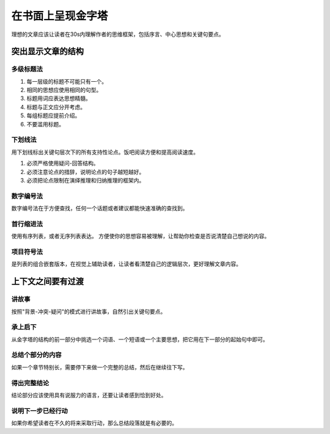 ==========================================
在书面上呈现金字塔
==========================================
理想的文章应该让读者在30s内理解作者的思维框架，包括序言、中心思想和关键句要点。

突出显示文章的结构
==========================================

------------------------------------------
多级标题法
------------------------------------------

1. 每一层级的标题不可能只有一个。
2. 相同的思想应使用相同的句型。
3. 标题用词应表达思想精髓。
4. 标题与正文应分开考虑。
5. 每组标题应提前介绍。
6. 不要滥用标题。
   

------------------------------------------
下划线法
------------------------------------------
用下划线标出关键句层次下的所有支持性论点。饭吧阅读方便和提高阅读速度。

1. 必须严格使用疑问-回答结构。
2. 必须注意论点的措辞，说明论点的句子越短越好。
3. 必须把论点限制在演绎推理和归纳推理的框架内。




------------------------------------------
数字编号法
------------------------------------------
数字编号法在于方便查找，任何一个话题或者建议都能快速准确的查找到。

------------------------------------------
首行缩进法
------------------------------------------
使用有序列表，或者无序列表表达。 方便使你的思想容易被理解，让帮助你检查是否说清楚自己想说的内容。

------------------------------------------
项目符号法
------------------------------------------
是列表的组合嵌套版本，在视觉上辅助读者，让读者看清楚自己的逻辑层次，更好理解文章内容。

上下文之间要有过渡
==========================================

------------------------------------------
讲故事
------------------------------------------
按照"背景-冲突-疑问"的模式进行讲故事，自然引出关键句要点。

------------------------------------------
承上启下
------------------------------------------
从金字塔的结构的前一部分中挑选一个词语、一个短语或一个主要思想，把它用在下一部分的起始句中即可。

------------------------------------------
总结个部分的内容
------------------------------------------
如果一个章节特别长，需要停下来做一个完整的总结，然后在继续往下写。


------------------------------------------
得出完整结论
------------------------------------------
结论部分应该使用具有说服力的语言，还要让读者感到恰到好处。


------------------------------------------
说明下一步已经行动
------------------------------------------
如果你希望读者在不久的将来采取行动，那么总结段落就是有必要的。